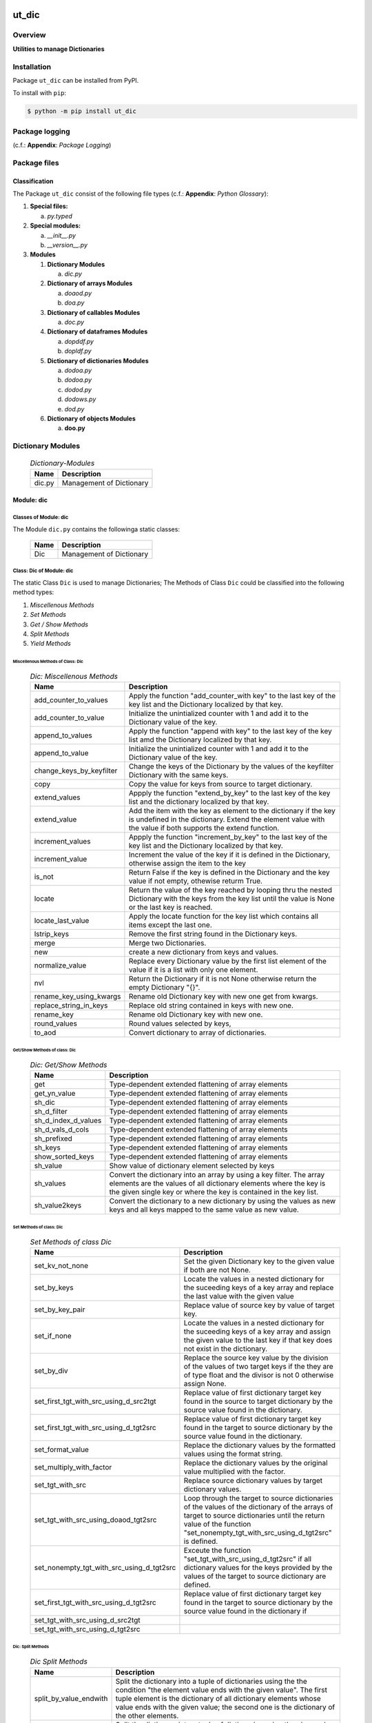 ######
ut_dic
######

********
Overview
********

.. start short_desc

**Utilities to manage Dictionaries**

.. end short_desc

************
Installation
************

.. start installation

Package ``ut_dic`` can be installed from PyPI.

To install with ``pip``:

.. code-block:: shell

	$ python -m pip install ut_dic

.. end installation

***************
Package logging 
***************

(c.f.: **Appendix**: `Package Logging`)

*************
Package files
*************

Classification
==============

The Package ``ut_dic`` consist of the following file types (c.f.: **Appendix**: `Python Glossary`):

#. **Special files:**

   a. *py.typed*

#. **Special modules:**

   a. *__init__.py*
   #. *__version__.py*

#. **Modules**

   #. **Dictionary Modules**

      a. *dic.py*

   #. **Dictionary of arrays Modules**

      a. *doaod.py*
      #. *doa.py*

   #. **Dictionary of callables Modules**

      a. *doc.py*

   #. **Dictionary of dataframes Modules**
   
      a. *dopddf.py*
      #. *dopldf.py*

   #. **Dictionary of dictionaries Modules**
   
      a. *dodoa.py*
      #. *dodoa.py*
      #. *dodod.py*
      #. *dodows.py*
      #. *dod.py*

   #. **Dictionary of objects Modules**
   
      a. **doo.py**
   
******************
Dictionary Modules
******************

  .. Dictionary-Modules-label:
  .. table:: *Dictionary-Modules*

   +------+------------------------+
   |Name  |Description             |
   +======+========================+
   |dic.py|Management of Dictionary|
   +------+------------------------+

Module: dic
============

Classes of Module: dic
----------------------

The Module ``dic.py`` contains the followinga static classes:

   +----+------------------------+
   |Name|Description             |
   +====+========================+
   |Dic |Management of Dictionary|
   +----+------------------------+

Class: Dic of Module: dic
-------------------------

The static Class ``Dic`` is used to manage Dictionaries;
The Methods of Class ``Dic`` could be classified into the following method types:

#. *Miscellenous Methods*
#. *Set Methods*
#. *Get / Show Methods*
#. *Split Methods*
#. *Yield Methods*

Miscellenous Methods of Class: Dic
^^^^^^^^^^^^^^^^^^^^^^^^^^^^^^^^^^

  .. Dic-Miscellenous-Methods-label:
  .. table:: *Dic: Miscellenous Methods*

   +------------------------+----------------------------------------------------------+
   |Name                    |Description                                               |
   +========================+==========================================================+
   |add_counter_to_values   |Apply the function "add_counter_with key" to the last key |
   |                        |of the key list and the Dictionary localized by that key. |
   +------------------------+----------------------------------------------------------+
   |add_counter_to_value    |Initialize the unintialized counter with 1 and add it to  |
   |                        |the Dictionary value of the key.                          |
   +------------------------+----------------------------------------------------------+
   |append_to_values        |Apply the function "append with key" to the last key of   |
   |                        |the key list amd the Dictionary localized by that key.    |
   +------------------------+----------------------------------------------------------+
   |append_to_value         |Initialize the unintialized counter with 1 and add it to  |
   |                        |the Dictionary value of the key.                          |
   +------------------------+----------------------------------------------------------+
   |change_keys_by_keyfilter|Change the keys of the Dictionary by the values of the    |
   |                        |keyfilter Dictionary with the same keys.                  |
   +------------------------+----------------------------------------------------------+
   |copy                    |Copy the value for keys from source to target dictionary. |
   +------------------------+----------------------------------------------------------+
   |extend_values           |Appply the function "extend_by_key" to the last key of the|
   |                        |key list and the dictionary localized by that key.        |
   +------------------------+----------------------------------------------------------+
   |extend_value            |Add the item with the key as element to the dictionary if |
   |                        |the key is undefined in the dictionary. Extend the element|
   |                        |value with the value if both supports the extend function.|
   +------------------------+----------------------------------------------------------+
   |increment_values        |Appply the function "increment_by_key" to the last key of |
   |                        |the key list and the Dictionary localized by that key.    |
   +------------------------+----------------------------------------------------------+
   |increment_value         |Increment the value of the key if it is defined in the    |
   |                        |Dictionary, otherwise assign the item to the key          |
   +------------------------+----------------------------------------------------------+
   |is_not                  |Return False if the key is defined in the Dictionary and  |
   |                        |the key value if not empty, othewise returm True.         |
   +------------------------+----------------------------------------------------------+
   |locate                  |Return the value of the key reached by looping thru the   |
   |                        |nested Dictionary with the keys from the key list until   |
   |                        |the value is None or the last key is reached.             |
   +------------------------+----------------------------------------------------------+
   |locate_last_value       |Apply the locate function for the key list which contains |
   |                        |all items except the last one.                            |
   +------------------------+----------------------------------------------------------+
   |lstrip_keys             |Remove the first string found in the Dictionary keys.     |
   +------------------------+----------------------------------------------------------+
   |merge                   |Merge two Dictionaries.                                   |
   +------------------------+----------------------------------------------------------+
   |new                     |create a new dictionary from keys and values.             |
   +------------------------+----------------------------------------------------------+
   |normalize_value         |Replace every Dictionary value by the first list element  |
   |                        |of the value if it is a list with only one element.       |
   +------------------------+----------------------------------------------------------+
   |nvl                     |Return the Dictionary if it is not None otherwise return  |
   |                        |the empty Dictionary "{}".                                |
   +------------------------+----------------------------------------------------------+
   |rename_key_using_kwargs |Rename old Dictionary key with new one get from kwargs.   |
   +------------------------+----------------------------------------------------------+
   |replace_string_in_keys  |Replace old string contained in keys with new one.        |
   +------------------------+----------------------------------------------------------+
   |rename_key              |Rename old Dictionary key with new one.                   |
   +------------------------+----------------------------------------------------------+
   |round_values            |Round values selected by keys,                            |
   +------------------------+----------------------------------------------------------+
   |to_aod                  |Convert dictionary to array of dictionaries.              |
   +------------------------+----------------------------------------------------------+

Get/Show Methods of class: Dic
^^^^^^^^^^^^^^^^^^^^^^^^^^^^^^

  .. Dic-Get-Show-Methods-label:
  .. table:: *Dic: Get/Show Methods*

   +-------------------+-------------------------------------------------------------------+
   |Name               |Description                                                        |
   +===================+===================================================================+
   |get                |Type-dependent extended flattening of array elements               |
   +-------------------+-------------------------------------------------------------------+
   |get_yn_value       |Type-dependent extended flattening of array elements               |
   +-------------------+-------------------------------------------------------------------+
   |sh_dic             |Type-dependent extended flattening of array elements               |
   +-------------------+-------------------------------------------------------------------+
   |sh_d_filter        |Type-dependent extended flattening of array elements               |
   +-------------------+-------------------------------------------------------------------+
   |sh_d_index_d_values|Type-dependent extended flattening of array elements               |
   +-------------------+-------------------------------------------------------------------+
   |sh_d_vals_d_cols   |Type-dependent extended flattening of array elements               |
   +-------------------+-------------------------------------------------------------------+
   |sh_prefixed        |Type-dependent extended flattening of array elements               |
   +-------------------+-------------------------------------------------------------------+
   |sh_keys            |Type-dependent extended flattening of array elements               |
   +-------------------+-------------------------------------------------------------------+
   |show_sorted_keys   |Type-dependent extended flattening of array elements               |
   +-------------------+-------------------------------------------------------------------+
   |sh_value           |Show value of dictionary element selected by keys                  |
   +-------------------+-------------------------------------------------------------------+
   |sh_values          |Convert the dictionary into an array by using a key filter.        |
   |                   |The array elements are the values of all dictionary elements       |
   |                   |where the key is the given single key or where the key is contained|
   |                   |in the key list.                                                   |
   +-------------------+-------------------------------------------------------------------+
   |sh_value2keys      |Convert the dictionary to a new dictionary by using the values as  |
   |                   |new keys and all keys mapped to the same value as new value.       |
   +-------------------+-------------------------------------------------------------------+

Set Methods of class: Dic
^^^^^^^^^^^^^^^^^^^^^^^^^

  .. Set-Methods-of_class-Dic-label:
  .. table:: *Set Methods of class Dic*

   +-----------------------------------------+---------------------------------------------------------------------+
   |Name                                     |Description                                                          |
   +=========================================+=====================================================================+
   |set_kv_not_none                          |Set the given Dictionary key to the given value if both are not None.|
   +-----------------------------------------+---------------------------------------------------------------------+
   |set_by_keys                              |Locate the values in a nested dictionary for the suceeding keys of a |
   |                                         |key array and replace the last value with the given value            |
   +-----------------------------------------+---------------------------------------------------------------------+
   |set_by_key_pair                          |Replace value of source key by value of target key.                  |
   +-----------------------------------------+---------------------------------------------------------------------+
   |set_if_none                              |Locate the values in a nested dictionary for the suceeding keys of a |
   |                                         |key array and assign the given value to the last key if that key does|
   |                                         |not exist in the dictionary.                                         |
   +-----------------------------------------+---------------------------------------------------------------------+
   |set_by_div                               |Replace the source key value by the division of the values of two    |
   |                                         |target keys if the they are of type float and the divisor is not 0   |
   |                                         |otherwise assign None.                                               |
   +-----------------------------------------+---------------------------------------------------------------------+
   |set_first_tgt_with_src_using_d_src2tgt   |Replace value of first dictionary target key found in the source to  |
   |                                         |target dictionary by the source value found in the dictionary.       |
   +-----------------------------------------+---------------------------------------------------------------------+
   |set_first_tgt_with_src_using_d_tgt2src   |Replace value of first dictionary target key found in the target to  |
   |                                         |source dictionary by the source value found in the dictionary.       |
   +-----------------------------------------+---------------------------------------------------------------------+
   |set_format_value                         |Replace the dictionary values by the formatted values using the      |
   |                                         |format string.                                                       |
   +-----------------------------------------+---------------------------------------------------------------------+
   |set_multiply_with_factor                 |Replace the dictionary values by the original value multiplied with  |
   |                                         |the factor.                                                          |
   +-----------------------------------------+---------------------------------------------------------------------+
   |set_tgt_with_src                         |Replace source dictionary values by target dictionary values.        |
   +-----------------------------------------+---------------------------------------------------------------------+
   |set_tgt_with_src_using_doaod_tgt2src     |Loop through the target to source dictionaries of the values of the  |
   |                                         |dictionary of the arrays of target to source dictionaries until the  |
   |                                         |return value of the function                                         |
   |                                         |"set_nonempty_tgt_with_src_using_d_tgt2src" is defined.              |
   +-----------------------------------------+---------------------------------------------------------------------+
   |set_nonempty_tgt_with_src_using_d_tgt2src|Exceute the function "set_tgt_with_src_using_d_tgt2src" if all       |
   |                                         |dictionary values for the keys provided by the values of the target  |
   |                                         |to source dictionary are defined.                                    |
   +-----------------------------------------+---------------------------------------------------------------------+
   |set_first_tgt_with_src_using_d_tgt2src   |Replace value of first dictionary target key found in the target to  |
   |                                         |source dictionary by the source value found in the dictionary if     |
   +-----------------------------------------+---------------------------------------------------------------------+
   |set_tgt_with_src_using_d_src2tgt         |                                                                     |
   +-----------------------------------------+---------------------------------------------------------------------+
   |set_tgt_with_src_using_d_tgt2src         |                                                                     |
   +-----------------------------------------+---------------------------------------------------------------------+

Dic: Split Methods
^^^^^^^^^^^^^^^^^^

  .. Dic-Split-Methods-label:
  .. table:: *Dic Split Methods*

   +----------------------+----------------------------------------------------------------------------+
   |Name                  |Description                                                                 |
   +======================+============================================================================+
   |split_by_value_endwith|Split the dictionary into a tuple of dictionaries using the the condition   |
   |                      |"the element value ends with the given value".                              |
   |                      |The first tuple element is the dictionary of all dictionary                 |
   |                      |elements whose value ends with the given value; the second one is           |
   |                      |the dictionary of the other elements.                                       |
   +----------------------+----------------------------------------------------------------------------+
   |split_by_value        |Split the dictionary into a tuple of dictionaries using the given value. The|
   |                      |first tuple element is the dictionary of all elements whose value is equal  |
   |                      |to the given value; the second one is the dictionary of the other elements. |
   +----------------------+----------------------------------------------------------------------------+
   |split_by_value_is_int |Split the dictionary into a tuple of dictionaries using the condition       |
   |                      |"the element value is of type integer". The first tuple element is the      |
   |                      |dictionary of all elements whose value is of type integer; the second one is| 
   |                      |the dictionary of the other elements.                                       |
   +----------------------+----------------------------------------------------------------------------+

Dic: Yield Methods
^^^^^^^^^^^^^^^^^^

  .. Dic-Yield-Methods-label:
  .. table:: *Dic: Yield Methods*

   +---------------------------+----------------------------------------------------------------------------+
   |Name                       |Description                                                                 |
   +===========================+============================================================================+
   |yield_values_with_keyfilter|Yield the values of all elements which are selected by the given key filter.|
   +---------------------------+----------------------------------------------------------------------------+

**********************************
Dictionary of Dictionaries Modules
**********************************

  .. Dictionary-of-Dictionaries-Modules-label:
  .. table:: *Dictionary of Dictionaries Modules*

   +------+-------------------------------------------------------+
   |Name  |Description                                            |
   +======+=======================================================+
   |dod.py|Management of Dictionary of Dictionaries.              |
   +------+-------------------------------------------------------+
   |d2v.py|Management of 2-dimensional Dictionary of Dictionaries.|
   |      |A 2 dimensional Dictionary of Dictionaries contains    |
   |      |dictionaries of Dictionaries as values.                |
   +------+-------------------------------------------------------+
   |d3v.py|Management of 3-dimensional Dictionary of Dictionaries.|
   |      |A 3 dimensional Dictionary of Dictionaries contains    |
   |      |Dictionaries of Dictionaries of Dictionaries as values.|
   +------+-------------------------------------------------------+

****************************
Dictionary of Arrays Modules
****************************

  .. Dictionary-of-Arrays-Modules-label:
  .. table:: *Dictionaries of Arrays Modules*

   +--------+---------------------------------------------------+
   |Name    |Description                                        |
   +========+===================================================+
   |doaod.py|Management of Dictionary of Arrays of Dictionaries.|
   +--------+---------------------------------------------------+
   |doa.py  |Management of Dictionary of Arrays.                |
   +--------+---------------------------------------------------+

Module: doaod.py
================

doaod.py Classes
----------------

The Module ``doaod.py`` contains the static class ``DoAoD``:

Class: DoAoD
------------

The static Class ``DoAoD`` is used to manage ``Dictionary of Arrays of Dictionaries``;
it contains the subsequent methods.

DoAoD Methods
^^^^^^^^^^^^^^^

  .. DoAoD-Methods-label:
  .. table:: *DoAoD Methods*

   +------------------+-------------------------------------------------------+
   |Name              |Description                                            |
   +==================+=======================================================+
   |dic_value_is_empty|Check if all keys of the given Dictionary of Arrays of |
   |                  |Dictionaries are found in any Dictionary of the Array  |
   |                  |of Dictionaries and the value for the key is not empty.|
   +------------------+-------------------------------------------------------+
   |sh_aod_unique     |Convert Dictionary of Array of Dictionaries to unique  |
   |                  |Array of Dictionaries.                                 |
   +------------------+-------------------------------------------------------+
   |sh_aod            |Convert Dictionary of Array of Dictionaries to Array   |
   |                  |of Dictionaries.                                       |
   +------------------+-------------------------------------------------------+
   |sh_unique         |Convert Dictionary of Array of Dictionaries to         |
   |                  |Dictionaries of unique Array of Dictionaries.          |
   +------------------+-------------------------------------------------------+
   |union_by_keys     |Convert filtered Dictionary of Arrays of Dictionaries  |
   |                  |by keys to an Array of distinct Dictionaries           |
   +------------------+-------------------------------------------------------+
   |union             |Convert Dictionary of Arrays of Dictionaries to an     |
   |                  |Array of distinct Dictionaries                         |
   +------------------+-------------------------------------------------------+

Module: doa.py
==============

doa.py Classes
---------------

The Module ``doa.py`` contains the static classes ``DoA``:

Class: DoA
----------

The static Class ``DoA`` is used to manage Arrays used for the flattening of dictionaries;
it contains the subsequent methods.

DoA: Methods
^^^^^^^^^^^^

  .. DoA-Methods-label:
  .. table:: *DoA Methods*

   +-------------+------------------------------------------------------+
   |Name         |Description                                           |
   +=============+======================================================+
   |apply        |                                                      |
   +-------------+------------------------------------------------------+
   |append       |                                                      |
   +-------------+------------------------------------------------------+
   |append_by_key|                                                      |
   +-------------+------------------------------------------------------+
   |append_unique|                                                      |
   +-------------+------------------------------------------------------+
   |extend       |                                                      |
   +-------------+------------------------------------------------------+
   |set          |                                                      |
   +-------------+------------------------------------------------------+
   |sh_d_pddf    |                                                      |
   +-------------+------------------------------------------------------+
   |sh_union     |                                                      |
   +-------------+------------------------------------------------------+

**********************************
Dictionary of Dictionaries Modules
**********************************

  .. Dictionary-of-Dictionaries-Modules-label:
  .. table:: *Dictionary of Dictionaries Modules*

   +--------+---------------------------------------------------------+
   |Name    |Description                                              |
   +========+=========================================================+
   |dodoa.py|Management of Dictionary of Dictionaries of Arrays.      |
   +--------+---------------------------------------------------------+
   |dodod.py|Management of Dictionary of Dictionaries of Dictionaries.|
   +--------+---------------------------------------------------------+
   |dod.py  |Management of Dictionary of Dictionaries.                |
   +--------+---------------------------------------------------------+

Module: doc.py
==============

The Module ``fnc.py`` contains the static class ``Fnc`` with I/O Control methods for log files;

doc.py Class Fnc
----------------

The static Class ``Fnc`` contains the subsequent methods

Fnc: Methods
^^^^^^^^^^^^

  .. Fnc-Methods-label:
  .. table:: *Fnc Methods*

   +--------+------+---------------------------------------------+
   |Name    |Type  |Description                                  |
   +========+======+=============================================+
   |ex      |class |Show and execute the function as the value of|
   |        |      |of the function-dictionary for the given key.|
   +--------+------+---------------------------------------------+
   |identity|static|Identity function for any objects            |       
   +--------+------+---------------------------------------------+
   |sh      |static|Show(get) the function as the value of the   |       
   |        |      |function-dictionary for the given key.       |       
   +--------+------+---------------------------------------------+

Fnc Method: ex
^^^^^^^^^^^^^^

Parameter
"""""""""

  .. Fnc-Method-ex-Parameter-label:
  .. table:: *Fnc Method ex: Parameter*

   +-----------+--------+------------------------------+
   |Name       |Type    |Description                   |
   +===========+========+==============================+
   |cls        |class   |current class                 |
   +-----------+--------+------------------------------+
   |doc        |TnDoC   |Dictionary of Callables       |
   +-----------+--------+------------------------------+
   |key        |TnDoc   |key                           |
   +-----------+--------+------------------------------+
   |args_kwargs|TnArrDoc|arguments or keyword arguments|
   +-----------+--------+------------------------------+

Return Value
""""""""""""

  .. Fnc-Method-ex-Return-Value-label:
  .. table:: *Fnc Method ex: Return Value*

   +----+----------+------------------------------------------+
   |Name|Type      |Description                               |
   +====+==========+==========================================+
   |    |TyCallable|Value of Function for argument args_kwargs|
   +----+----------+------------------------------------------+

Fnc Method: identity
^^^^^^^^^^^^^^^^^^^^

Parameter
"""""""""

  .. Fnc Method-identity-Parameter-label:
  .. table:: *Fnc Method identity: Parameter*

   +----+-----+-----------+
   |Name|Type |Description|
   +====+=====+===========+
   |obj |TyAny|object     |
   +----+-----+-----------+

Return Value
""""""""""""

  .. Fnc Method-identity-Return-Value-label:
  .. table:: *Fnc Method identity: Parameter*

   +----+-----+-----------+
   |Name|Type |Description|
   +====+=====+===========+
   |obj |TyAny|object     |
   +----+-----+-----------+

Fnc Method: sh
^^^^^^^^^^^^^^

Parameter
"""""""""

  .. Fnc-Method-sh-Parameter-label:
  .. table:: *Fnc Method sh: Parameter*

   +----+-----+------------------------------+
   |Name|Type |Description                   |
   +====+=====+==============================+
   |cls |class|current class                 |
   +----+-----+------------------------------+
   |doc |TnDoC|Dictionary of Callables       |
   +----+-----+------------------------------+
   |key |TnDoc|key                           |
   +----+-----+------------------------------+

Return Value
""""""""""""

  .. Fnc-Method-sh-Return-Value-label:
  .. table:: *Fnc Method sh: REturn Value*

   +----+----------+-----------+
   |Name|Type      |Description|
   +====+==========+===========+
   |fnc |TyCallable|Function   |
   +----+----------+-----------+

Module: pacmod.py
=================

The Utility module pacmod.py contains a single static class ``PacMod``.

pacmod.py Class: PacMmd
-----------------------

PacMod Methods
^^^^^^^^^^^^^^

  .. PacMod-Methods-label:
  .. table:: *PacMod Methods*

   +-----------------+-------------------------------------------------+
   |Name             |Description                                      |
   +=================+=================================================+
   |sh_d_pacmod      |create and show (return) pacmod dictionary       |
   +-----------------+-------------------------------------------------+
   |sh_path_cfg_yaml |show pacmod file path of the yaml file           |
   |                 |<pacmod module>.yaml in the data directory of the|
   |                 |current module of the current package            |
   +-----------------+-------------------------------------------------+
   |sh_path_keys_yaml|show pacmod file path type for the yaml file     |
   |                 |keys.yml in the data directory of the current    |
   |                 |module of the current pacḱage                    |
   +-----------------+-------------------------------------------------+
   |sh_pacmod_type   |show pacmod type directory path                  |
   +-----------------+-------------------------------------------------+
   |sh_file_path     |show pacmod file path                            |
   +-----------------+-------------------------------------------------+
   |sh_pattern       |show pacmod file path pattern                    |
   +-----------------+-------------------------------------------------+
   |sh_path_cfg_log  |show file path of log configuration file         |
   +-----------------+-------------------------------------------------+
   |sh_d_pacmod      |show pacmod dictionary                           |
   +-----------------+-------------------------------------------------+

PacMod Method: sh_d_pacmod
^^^^^^^^^^^^^^^^^^^^^^^^^^

Parameter
"""""""""

  .. Parameter-of-module-sh_d_pacmod-label:
  .. table:: *Parameter of method sh_d_pacmod*

   +--------+-----+-----------------+
   |Name    |Type |Description      |
   +========+=====+=================+
   |root_cls|class|root class       |
   +--------+-----+-----------------+
   |tenant  |Any  |                 |
   +--------+-----+-----------------+
        
Method: sh_path_cfg_yaml
^^^^^^^^^^^^^^^^^^^^^^^^

Parameter
"""""""""

  .. Parameter-of-module-sh_path_cfg_yaml-of-class-Pacmod-label:
  .. table:: *Parameter of method sh_path_cfg_yaml*

   +------+-----+-----------------+
   |Name  |Type |Description      |
   +======+=====+=================+
   |pacmod|TyDic|                 |
   +------+-----+-----------------+
        
Method: sh_path_cfg_yaml
^^^^^^^^^^^^^^^^^^^^^^^^

Parameter
"""""""""

   +------+-----+-----------------+
   |Name  |Type |Description      |
   +======+=====+=================+
   |pacmod|TyDic|                 |
   +------+-----+-----------------+
   |type\_|Tystr|                 |
   +------+-----+-----------------+

Method: sh_path_cfg_yaml
^^^^^^^^^^^^^^^^^^^^^^^^

Parameter
"""""""""

  .. Parameter-of-module-sh_path_cfg_yaml-label:
  .. table:: *Parameter of method sh_path_cfg_yaml*

   +------+-----+-----------------+
   |Name  |Type |Description      |
   +======+=====+=================+
   |pacmod|TyDic|                 |
   +------+-----+-----------------+
   |type\_|str  |                 |
   +------+-----+-----------------+
        
Method: sh_path_cfg_yaml
^^^^^^^^^^^^^^^^^^^^^^^^

Parameter
"""""""""

  .. Parameter-of-module-sh_path_cfg_yaml-label:
  .. table:: *Parameter of method sh_path_cfg_yaml*

   +---------+-----+-----------------+
   |Name     |Type |Description      |
   +=========+=====+=================+
   |cls      |class|current class    |
   +---------+-----+-----------------+
   |pacmod   |TyDic|                 |
   +---------+-----+-----------------+
   |type\_   |TyStr|                 |
   +---------+-----+-----------------+
   |suffix   |TyStr|                 |
   +---------+-----+-----------------+
   |pid      |TyStr|                 |
   +---------+-----+-----------------+
   |ts       |TyAny|                 |
   +---------+-----+-----------------+
   |\**kwargs|TyAny|keyword arguments|
   +---------+-----+-----------------+
        
Method: sh_path_cfg_yaml
^^^^^^^^^^^^^^^^^^^^^^^^

Parameter
"""""""""

  .. Parameter-of-method-sh_path_cfg_yaml-label:
  .. table:: *Parameter of method sh_path_cfg_yaml*

   +---------+-----+-----------------+
   |Name     |Type |Description      |
   +=========+=====+=================+
   |pacmod   |TyDic|                 |
   +---------+-----+-----------------+
   +---------+-----+-----------------+
   |type\_   |TyStr|                 |
   +---------+-----+-----------------+
   |suffix   |TyStr|                 |
   +---------+-----+-----------------+
   |\**kwargs|TyAny|keyword arguments|
   +---------+-----+-----------------+
        
Method: sh_path_cfg_yaml
^^^^^^^^^^^^^^^^^^^^^^^^

Parameter
"""""""""

  .. Parameter-of-method-sh_path_cfg_yaml-label:
  .. table:: *Parameter of method sh_path_cfg_yaml*

   +--------+-----+-----------------+
   |Name    |Type |Description      |
   +========+=====+=================+
   |pacmod  |TnDic|                 |     
   +--------+-----+-----------------+
   +--------+-----+-----------------+
   |filename|TyStr|                 |
   +--------+-----+-----------------+
        
Method: sh_d_pacmod
^^^^^^^^^^^^^^^^^^^

Parameter
"""""""""

  .. Parameter-of-method-sh_d_pacmod-label:
  .. table:: *Parameter of method sh_d_pacmod*

   +---------+-----+-----------------+
   |Name     |Type |Description      |
   +=========+=====+=================+
   |cls      |class|current class    |
   +---------+-----+-----------------+
   |\**kwargs|TyAny|keyword arguments|
   +---------+-----+-----------------+

Module: dodoa.py
================

Classes
-------

The Module ``dodoa.py`` contains the static class ``DoDoA``:

Class: DoDoA
------------

The static Class ``DoDoA`` is used to manage Dictionary of Dictionaries of Arrays;
it contains the subsequent methods.

Methods
^^^^^^^

  .. Methods-of-class-DoDoA-label:
  .. table:: *Methods of class DoDoA*

   +-------------+------------------------------------------------------+
   |Name         |Description                                           |
   +=============+======================================================+
   |append       |                                                      |
   +-------------+------------------------------------------------------+
   |sh_union     |                                                      |
   +-------------+------------------------------------------------------+

Module: dodod.py
================

Classes
-------

The Module ``dodod.py`` contains the static Class ``DoDoD``:

Class: DoDoD
------------

The static Class ``DoDoD`` is used to manage Dictionary of Dictionaries of Dictionaries;
it contains the subsequent methods.

Methods
^^^^^^^

  .. Methods-of-class-DoDoD-label:
  .. table:: *Methods of class DoDoD*

   +------------+------------------------------------------------------+
   |Name        |Description                                           |
   +============+======================================================+
   |set         |                                                      |
   +------------+------------------------------------------------------+
   |yield_values|                                                      |
   +------------+------------------------------------------------------+

Module: dod.py
==============

Classes
-------

The Module ``dod.py`` contains the static Class ``DoD``:


Class: DoD
----------

The static Class ``DoD`` is used to manage ``Dictionary of Dictionaries``;
it contains the subsequent methods.

Methods
^^^^^^^

  .. Methods-of_class-DoD-label:
  .. table:: *DoD Methods*

   +---------------+-------------------------------------------------------+
   |Name           |Description                                            |
   +===============+=======================================================+
   |nvl            |Return the Dictionary of Dictionaries if it is not None|
   |               |otherwise return the empty Dictionary "{}".            |
   +---------------+-------------------------------------------------------+
   |replace_keys   |Recurse through the Dictionary while building a new one|
   |               |with new keys and old values; the old keys are         |
   |               |translated to new ones by the keys Dictionary.         |
   +---------------+-------------------------------------------------------+
   |yield_values   |                                                       |
   +---------------+-------------------------------------------------------+

Module: dodows.py
=================

Classes
-------

The Module ``dodows.py`` contains the static Class ``DoDoWs``:

Class: DoDoWs
-------------

The static Class ``DoDoWs`` is used to manage ``Dictionary of Dictionaries of Worksheets``;
it contains the subsequent methods.

Methods
^^^^^^^

  .. Methods-of-class-DoDoWs-label:
  .. table:: *Methods of class DoDoWs*

   +--------------+------------------------------------------------------------------+
   |Name          |Description                                                       |
   +==============+==================================================================+
   |write_workbook|Write a workbook using a Dictionary of Dictionaries of worksheets.|
   +--------------+------------------------------------------------------------------+

*****************************
Dictionary of Objects Modules
*****************************

The Module Type ``Dictionary of Objects`` contains the following Modules:

  .. Dictionaries-of-Ojects-Module-label:
  .. table:: *Dictionaries of Ojects Module*

   +------+------------------------------------+
   |Name  |Description                         |
   +======+====================================+
   |doo.py|Management of Dictionary of Objects.|
   +------+------------------------------------+

Module: doo.py
==============

The Module ``doo.py`` contains the static Classes ``DoO``.

Class: DoO
----------

The static Class ``DoO`` is used to manage ``Dictionary of Objects``; it contains the subsequent methods.

Methods
^^^^^^^

  .. DoO-Methods-label:
  .. table:: *DoO Methods*

   +------------+---------------------------------------------------------------+
   |Name        |Description                                                    |
   +============+===============================================================+
   |replace_keys|Replace the keys of the given Dictionary by the values found in|
   |            |the given keys Dictionary if the values are not Dictionaries;  |
   |            |otherwise the function is called with these values.            |
   +------------+---------------------------------------------------------------+

********************************
Dictionary of Dataframes Modules
********************************

Modules
=======

The Module Type ``Dictionary of Dataframes`` contains the following Modules:

  .. Dictionary-of-Dataframes-Modules-label:
  .. table:: *Dictionary of Dataframes Modules*

   +---------+----------------------------------------------+
   |Name     |Description                                   |
   +=========+==============================================+
   |dopddf.py|Management of Dictionary of Panda Dataframes. |
   +---------+----------------------------------------------+
   |dopldf.py|Management of Dictionary of Polars Dataframes.|
   +---------+----------------------------------------------+

Module: dopddf.py
=================

The Module ``dopddf.py`` contains only the static Class ``DoPdDf``.


Class: DoPdDf
-------------

The static Class ``DoPdDf`` is used to manage ``Dictionaries of Panda Dataframes``;
it contains the subsequent methods.

Methods
^^^^^^^

  .. Methods-of-class-DoPdDf-label:
  .. table:: *Methodsc of class DoPdDf*

   +----------------------+-----------------------------------------------------+
   |Name                  |Description                                          |
   +======================+=====================================================+
   |set_ix_drop_key_filter|Apply Function set_ix_drop_col_filter to all Panda   |
   |                      |Dataframe values of given Dictionary.                |
   +----------------------+-----------------------------------------------------+
   |to_doaod              |Replace NaN values of Panda Dataframe values of given|
   |                      |Dictionary and convert them to Array of Dictionaries.|
   +----------------------+-----------------------------------------------------+

Module: dopldf.py
==================

The Module ``dopldf.py`` contains only the static Class ``DoPlDf``:


Class: DoPlDf
-------------

The static Class ``DoPlDf`` is used to manage ``Dictionary of Polars Dataframes``;
it contains the subsequent Methods.

Methods
^^^^^^^

  .. Methods-of-class-DoPlDf-label:
  .. table:: *Methods of class DoPlDf*

   +--------+------------------------------------------------------+
   |Name    |Description                                           |
   +========+======================================================+
   |to_doaod|Replace NaN values of Polars Dataframe values of given|
   |        |Dictionary and convert them to Array of Dictionaries. |
   +--------+------------------------------------------------------+

########
Appendix
########

***************
Package Logging
***************

Description
===========

Logging use the module **log.py** of the logging package **ut_log**.
The module supports two Logging types:

#. **Standard Logging** (std) or 
#. **User Logging** (usr).

The Logging type can be defined by one of the values 'std' or 'usr' of the parameter log_type; 'std' is the default.
The different Logging types are configured by one of the following configuration files:

#. **log.std.yml** or 
#. **log.usr.yml** 
  
The configuration files can be stored in different configuration directories (ordered by increased priority):

#. <package directory of the log package **ut_log**>/**cfg**,
#. <package directory of the application package **ui_eviq_srr**>/**cfg**,
#. <application directory of the application **eviq**>/**cfg**,

The active configuration file is the configuration file in the directory with the highest priority.

Examples
========
  
Site-packages-path = **/appl/eviq/.pyenv/versions/3.11.12/lib/python3.11/site-packages**
Log-package = **ut_log**
Application-package = **ui_eviq_srr**
Application-home-path = **/appl/eviq**
  
.. Examples-of-log-configuration-files-label:
.. table:: **Examples of log configuration-files**

   +-----------------------------------------------------------------------------------+
   |Log Configuration                                                                  |
   +----+-------------------+----------------------------------------------+-----------+
   |Type|Directory Type     |Directory                                     |File       |
   +====+===================+==============================================+===========+
   |std |Log package        |<Site-packages-path>/<Log-package>/cfg        |log.std.yml|
   |    +-------------------+----------------------------------------------+           |
   |    |Application package|<Site-packages-path>/<application-package>/cfg|           |
   |    +-------------------+----------------------------------------------+           |
   |    |Application        |<application-home-path>/cfg                   |           |
   +----+-------------------+----------------------------------------------+-----------+
   |usr |Log package        |<site-packages-path>/ut_log/cfg               |log.usr.yml|
   |    +-------------------+----------------------------------------------+           |
   |    |Application package|<site-packages-path>/ui_eviq_srr/cfg          |           |
   |    +-------------------+----------------------------------------------+           |
   |    |Application        |<application-path>/cfg                        |           |
   +----+-------------------+----------------------------------------------+-----------+

Log message types
=================

Logging defines log file path names for the following log message types: .

#. *debug*
#. *info*
#. *warning*
#. *error*
#. *critical*

Log types and Log directories
-----------------------------

Single or multiple Application log directories can be used for each message type:

.. Log-types-and-Log-directories-label:
.. table:: *Log types and directoriesg*

   +--------------+---------------+
   |Log type      |Log directory  |
   +--------+-----+--------+------+
   |long    |short|multiple|single|
   +========+=====+========+======+
   |debug   |dbqs |dbqs    |logs  |
   +--------+-----+--------+------+
   |info    |infs |infs    |logs  |
   +--------+-----+--------+------+
   |warning |wrns |wrns    |logs  |
   +--------+-----+--------+------+
   |error   |errs |errs    |logs  |
   +--------+-----+--------+------+
   |critical|crts |crts    |logs  |
   +--------+-----+--------+------+

Application parameter for logging
---------------------------------

.. Application-parameter-used-in-log-naming-label:
.. table:: *Application parameter used in log naming*

   +-----------------+--------------+-----+------------------+-------+-----------+
   |Name             |Decription    |Value|Description       |Default|Example    |
   +=================+==============+=====+==================+=======+===========+
   |appl_data        |data directory|     |                  |       |/data/eviq |
   +-----------------+--------------+-----+------------------+-------+-----------+
   |tenant           |tenant name   |UMH  |                  |       |UMH        |
   +-----------------+--------------+-----+------------------+-------+-----------+
   |package          |package name  |     |                  |       |ui_eviq_srr|
   +-----------------+--------------+-----+------------------+-------+-----------+
   |cmd              |command       |     |                  |       |evupreg    |
   +-----------------+--------------+-----+------------------+-------+-----------+
   |log_type         |Logging Type  |std: |Standard logging  |std    |std        |
   |                 |              +-----+------------------+       |           |
   |                 |              |usr: |User Logging      |       |           |
   +-----------------+--------------+-----+------------------+-------+-----------+
   |log_ts_type      |Logging       |ts:  |Sec since 1.1.1970|ts     |ts         |
   |                 |timestamp     +-----+------------------+       |           |
   |                 |type          |dt:  |Datetime          |       |           |
   +-----------------+--------------+-----+------------------+-------+-----------+
   |log_sw_single_dir|Use single log|True |use single dir.   |True   |True       |
   |                 |directory     +-----+------------------+       |           |
   |                 |              |False|use muliple dir.  |       |           |
   +-----------------+--------------+-----+------------------+-------+-----------+

Log files naming
----------------

Naming Conventions (table format)
^^^^^^^^^^^^^^^^^^^^^^^^^^^^^^^^^

.. Naming-conventions-for-logging-file-paths-label:
.. table:: *Naming conventions for logging file paths*

   +--------+----------------------------------------------+-------------------+
   |Type    |Directory                                     |File               |
   +========+==============================================+===================+
   |debug   |/<appl_data>/<tenant>/RUN/<package>/<cmd>/debs|debs_<ts>_<pid>.log|
   +--------+----------------------------------------------+-------------------+
   |critical|/<appl_data>/<tenant>/RUN/<package>/<cmd>/logs|crts_<ts>_<pid>.log|
   +--------+----------------------------------------------+-------------------+
   |error   |/<appl_data>/<tenant>/RUN/<package>/<cmd>/logs|errs_<ts>_<pid>.log|
   +--------+----------------------------------------------+-------------------+
   |info    |/<appl_data>/<tenant>/RUN/<package>/<cmd>/logs|infs_<ts>_<pid>.log|
   +--------+----------------------------------------------+-------------------+
   |warning |/<appl_data>/<tenant>/RUN/<package>/<cmd>/logs|rnsg_<ts>_<pid>.log|
   +--------+----------------------------------------------+-------------------+

Naming Conventions (tree format)
^^^^^^^^^^^^^^^^^^^^^^^^^^^^^^^^

::

 <appl_data>   Application data folder
 │
 └── <tenant>  Application tenant folder
     │
     └── RUN  Applications RUN folder for Application log files
         │
         └── <package>  RUN folder of Application package: <package>
             │
             └── <cmd>  RUN folder of Application command <cmd>
                 │
                 ├── debs  Application command debug messages folder
                 │   │
                 │   └── debs_<ts>_<pid>.log  debug messages for
                 │                            run of command <cmd>
                 │                            with pid <pid> at <ts>
                 │
                 └── logs  Application command log messages folder
                     │
                     ├── crts_<ts>_<pid>.log  critical messages for
                     │                        run of command <cmd>
                     │                        with pid <pid> at <ts>
                     ├── errs_<ts>_<pid>.log  error messages for
                     │                        run of command <cmd>
                     │                        with pid <pid> at <ts>
                     ├── infs_<ts>_<pid>.log  info messages for
                     │                        run of command <cmd>
                     │                        with pid <pid> at <ts>
                     └── wrns_<ts>_<pid>.log  warning messages for
                                              run of command <cmd>
                                              with pid <pid> at <ts>

Naming Examples (table format)
^^^^^^^^^^^^^^^^^^^^^^^^^^^^^^

.. Naming-conventions-for-logging-file-paths-label:
.. table:: *Naming conventions for logging file paths*

   +--------+--------------------------------------------+--------------------------+
   |Type    |Directory                                   |File                      |
   +========+============================================+==========================+
   |debug   |/appl/eviq/UMH/RUN/ui_eviq_srr/evdomap/debs/|debs_1750096540_354710.log|
   +--------+--------------------------------------------+--------------------------+
   |critical|/appl/eviq/UMH/RUN/ui_eviq_srr/evdomap/logs/|crts_1749971151_240257.log|
   +--------+                                            +--------------------------+
   |error   |                                            |errs_1749971151_240257.log|
   +--------+                                            +--------------------------+
   |info    |                                            |infs_1750096540_354710.log|
   +--------+                                            +--------------------------+
   |warning |                                            |wrns_1749971151_240257.log|
   +--------+--------------------------------------------+--------------------------+

Naming Examples (tree format)
^^^^^^^^^^^^^^^^^^^^^^^^^^^^^

.. code-block:: text

  /data/eviq/UMH/RUN/ui_eviq_srr/evdomap  Run folder of
  │                                       of function evdomap
  │                                       of package ui_eviq_srr
  │                                       for teanant UMH
  │                                       of application eviq
  │
  ├── debs  debug folder of Application function: evdomap
  │   │
  │   └── debs_1748609414_314062.log  debug messages for run 
  │                                   of function evdomap     
  │                                   using pid: 314062 at: 1748609414
  │
  └── logs  log folder of Application function: evdomap
      │
      ├── errs_1748609414_314062.log  error messages for run
      │                               of function evdomap     
      │                               with pid: 314062 at: 1748609414
      ├── infs_1748609414_314062.log  info messages for run
      │                               of function evdomap     
      │                               with pid: 314062 at: 1748609414
      └── wrns_1748609414_314062.log  warning messages for run
                                      of function evdomap     
                                      with pid: 314062 at: 1748609414

Configuration files
===================

log.std.yml (jinja2 yml file)
-----------------------------

Content
^^^^^^^

.. log.std.yml-label:
.. code-block:: jinja

 version: 1

 disable_existing_loggers: False

 loggers:

     # standard logger
     std:
         # level: NOTSET
         level: DEBUG
         handlers:
             - std_debug_console
             - std_debug_file
             - std_info_file
             - std_warning_file
             - std_error_file
             - std_critical_file

 handlers:
 
     std_debug_console:
         class: 'logging.StreamHandler'
         level: DEBUG
         formatter: std_debug
         stream: 'ext://sys.stderr'

     std_debug_file:
         class: 'logging.FileHandler'
         level: DEBUG
         formatter: std_debug
         filename: '{{dir_run_debs}}/debs_{{ts}}_{{pid}}.log'
         mode: 'a'
         delay: true

     std_info_file:
         class: 'logging.FileHandler'
         level: INFO
         formatter: std_info
         filename: '{{dir_run_infs}}/infs_{{ts}}_{{pid}}.log'
         mode: 'a'
         delay: true

     std_warning_file:
         class: 'logging.FileHandler'
         level: WARNING
         formatter: std_warning
         filename: '{{dir_run_wrns}}/wrns_{{ts}}_{{pid}}.log'
         mode: 'a'
         delay: true

     std_error_file:
         class: 'logging.FileHandler'
         level: ERROR
         formatter: std_error
         filename: '{{dir_run_errs}}/errs_{{ts}}_{{pid}}.log'
         mode: 'a'
         delay: true
 
     std_critical_file:
         class: 'logging.FileHandler'
         level: CRITICAL
         formatter: std_critical
         filename: '{{dir_run_crts}}/crts_{{ts}}_{{pid}}.log'
         mode: 'a'
         delay: true

     std_critical_mail:
         class: 'logging.handlers.SMTPHandler'
         level: CRITICAL
         formatter: std_critical_mail
         mailhost : localhost
         fromaddr: 'monitoring@domain.com'
         toaddrs:
             - 'dev@domain.com'
             - 'qa@domain.com'
         subject: 'Critical error with application name'
 
 formatters:

     std_debug:
         format: '%(asctime)-15s %(levelname)s-%(name)s-%(process)d::%(module)s.%(funcName)s|%(lineno)s:: %(message)s'
         datefmt: '%Y-%m-%d %H:%M:%S'
     std_info:
         format: '%(asctime)-15s %(levelname)s-%(name)s-%(process)d::%(module)s.%(funcName)s|%(lineno)s:: %(message)s'
         datefmt: '%Y-%m-%d %H:%M:%S'
     std_warning:
         format: '%(asctime)-15s %(levelname)s-%(name)s-%(process)d::%(module)s.%(funcName)s|%(lineno)s:: %(message)s'
         datefmt: '%Y-%m-%d %H:%M:%S'
     std_error:
         format: '%(asctime)-15s %(levelname)s-%(name)s-%(process)d::%(module)s.%(funcName)s|%(lineno)s:: %(message)s'
         datefmt: '%Y-%m-%d %H:%M:%S'
     std_critical:
         format: '%(asctime)-15s %(levelname)s-%(name)s-%(process)d::%(module)s.%(funcName)s|%(lineno)s:: %(message)s'
         datefmt: '%Y-%m-%d %H:%M:%S'
     std_critical_mail:
         format: '%(asctime)-15s %(levelname)s-%(name)s-%(process)d::%(module)s.%(funcName)s|%(lineno)s:: %(message)s'
         datefmt: '%Y-%m-%d %H:%M:%S'

Jinja2-variables
^^^^^^^^^^^^^^^^

.. log.std.yml-Jinja2-variables-label:
.. table:: *log.std.yml Jinja2 variables*

   +------------+-----------------------------+-------------------------------------------+
   |Name        |Definition                   |Example                                    |
   +============+=============================+===========================================+
   |dir_run_debs|debug run directory          |/data/eviq/UMH/RUN/ui_eviq_srr/evupreg/debs|
   +------------+-----------------------------+-------------------------------------------+
   |dir_run_infs|info run directory           |/data/eviq/UMH/RUN/ui_eviq_srr/evupreg/logs|
   +------------+-----------------------------+                                           |
   |dir_run_wrns|warning run directory        |                                           |
   +------------+-----------------------------+                                           |
   |dir_run_errs|error run directory          |                                           |
   +------------+-----------------------------+                                           |
   |dir_run_crts|critical error run directory |                                           |
   +------------+-----------------------------+-------------------------------------------+
   |ts          |Timestamp since 1970 in [sec]|1749483509                                 |
   |            |if log_ts_type == 'ts'       |                                           |
   |            +-----------------------------+-------------------------------------------+
   |            |Datetime in timezone Europe/ |20250609 17:38:29 GMT+0200                 |
   |            |Berlin if log_ts_type == 'dt'|                                           |
   +------------+-----------------------------+-------------------------------------------+
   |pid         |Process ID                   |79133                                      |
   +------------+-----------------------------+-------------------------------------------+

***************
Python Glossary
***************

.. _python-modules:

Python Modules
==============

Overview
--------

  .. Python-Modules-label:
  .. table:: *Python Modules*

   +--------------+---------------------------------------------------------+
   |Name          |Definition                                               |
   +==============+==========+==============================================+
   |Python modules|Files with suffix ``.py``; they could be empty or contain|
   |              |python code; other modules can be imported into a module.|
   +--------------+---------------------------------------------------------+
   |special Python|Modules like ``__init__.py`` or ``main.py`` with special |
   |modules       |names and functionality.                                 |
   +--------------+---------------------------------------------------------+

.. _python-functions:

Python Function
===============

Overview
--------

  .. Python-Function-label:
  .. table:: *Python Function*

   +---------------+---------------------------------------------------------+
   |Name           |Definition                                               |
   +===============+==========+==============================================+
   |Python function|Files with suffix ``.py``; they could be empty or contain|
   |               |python code; other modules can be imported into a module.|
   +---------------+---------------------------------------------------------+
   |special Python |Modules like ``__init__.py`` or ``main.py`` with special |
   |modules        |names and functionality.                                 |
   +---------------+---------------------------------------------------------+

.. _python-packages:

Python Packages
===============

Overview
--------

  .. Python Packages-Overview-label:
  .. table:: *Python Packages Overview*

   +---------------------+---------------------------------------------+
   |Name                 |Definition                                   |
   +=====================+=============================================+
   |Python package       |Python packages are directories that contains|
   |                     |the special module ``__init__.py`` and other |
   |                     |modules, sub packages, files or directories. |
   +---------------------+---------------------------------------------+
   |Python sub-package   |Python sub-packages are python packages which|
   |                     |are contained in another python package.     |
   +---------------------+---------------------------------------------+
   |Python package       |directory contained in a python package.     |
   |sub-directory        |                                             |
   +---------------------+---------------------------------------------+
   |Python package       |Python package sub-directories with a special|
   |special sub-directory|meaning like data or cfg                     |
   +---------------------+---------------------------------------------+

Special python package sub-directories
--------------------------------------

  .. Special-python-package-sub-directory-Examples-label:
  .. table:: *Special python package sub-directories*

   +-------+------------------------------------------+
   |Name   |Description                               |
   +=======+==========================================+
   |bin    |Directory for package scripts.            |
   +-------+------------------------------------------+
   |cfg    |Directory for package configuration files.|
   +-------+------------------------------------------+
   |data   |Directory for package data files.         |
   +-------+------------------------------------------+
   |service|Directory for systemd service scripts.    |
   +-------+------------------------------------------+

.. _python-files:

Python Files
============

Overview
--------

  .. Python-files-label:
  .. table:: *Python files*

   +--------------+---------------------------------------------------------+
   |Name          |Definition                                               |
   +==============+==========+==============================================+
   |Python modules|Files with suffix ``.py``; they could be empty or contain|
   |              |python code; other modules can be imported into a module.|
   +--------------+---------------------------------------------------------+
   |Python package|Files within a python package.                           |
   |files         |                                                         |
   +--------------+---------------------------------------------------------+
   |Python dunder |Python modules which are named with leading and trailing |
   |modules       |double underscores.                                      |
   +--------------+---------------------------------------------------------+
   |special       |Files which are not modules and used as python marker    |
   |Python files  |files like ``py.typed``.                                 |
   +--------------+---------------------------------------------------------+
   |special Python|Modules like ``__init__.py`` or ``main.py`` with special |
   |modules       |names and functionality.                                 |
   +--------------+---------------------------------------------------------+

.. _python-special-files:

Python Special Files
--------------------

  .. Python-special-files-label:
  .. table:: *Python special files*

   +--------+--------+--------------------------------------------------------------+
   |Name    |Type    |Description                                                   |
   +========+========+==============================================================+
   |py.typed|Type    |The ``py.typed`` file is a marker file used in Python packages|
   |        |checking|to indicate that the package supports type checking. This is a|
   |        |marker  |part of the PEP 561 standard, which provides a standardized   |
   |        |file    |way to package and distribute type information in Python.     |
   +--------+--------+--------------------------------------------------------------+

.. _python-special-modules:

Python Special Modules
----------------------

  .. Python-special-modules-label:
  .. table:: *Python special modules*

   +--------------+-----------+----------------------------------------------------------------+
   |Name          |Type       |Description                                                     |
   +==============+===========+================================================================+
   |__init__.py   |Package    |The dunder (double underscore) module ``__init__.py`` is used to|
   |              |directory  |execute initialisation code or mark the directory it contains   |
   |              |marker     |as a package. The Module enforces explicit imports and thus     |
   |              |file       |clear namespace use and call them with the dot notation.        |
   +--------------+-----------+----------------------------------------------------------------+
   |__main__.py   |entry point|The dunder module ``__main__.py`` serves as package entry point |
   |              |for the    |point. The module is executed when the package is called by the |
   |              |package    |interpreter with the command **python -m <package name>**.      |
   +--------------+-----------+----------------------------------------------------------------+
   |__version__.py|Version    |The dunder module ``__version__.py`` consist of assignment      |
   |              |file       |statements used in Versioning.                                  |
   +--------------+-----------+----------------------------------------------------------------+

Python classes
==============

Overview
--------

  .. Python-classes-overview-label:
  .. table:: *Python classes overview*

   +-------------------+---------------------------------------------------+
   |Name               |Description                                        |
   +===================+===================================================+
   |Python class       |A class is a container to group related methods and|
   |                   |variables together, even if no objects are created.|
   |                   |This helps in organizing code logically.           |
   +-------------------+---------------------------------------------------+
   |Python static class|A class which contains only @staticmethod or       |
   |                   |@classmethod methods and no instance-specific      |
   |                   |attributes or methods.                             |
   +-------------------+---------------------------------------------------+

Python methods
==============

Overview
--------

  .. Python-methods-overview-label:
  .. table:: *Python methods overview*

   +--------------+-------------------------------------------+
   |Name          |Description                                |
   +==============+===========================================+
   |Python method |Python functions defined in python modules.|
   +--------------+-------------------------------------------+
   |Python class  |Python functions defined in python classes.|
   |method        |                                           |
   +--------------+-------------------------------------------+
   |Python special|Python class methods with special names and|
   |class method  |functionalities.                           |
   +--------------+-------------------------------------------+

Python class methods
--------------------

  .. Python-class-methods-label:
  .. table:: *Python class methods*

   +--------------+----------------------------------------------+
   |Name          |Description                                   |
   +==============+==============================================+
   |Python no     |Python function defined in python classes and |
   |instance      |decorated with @classmethod or @staticmethod. |
   |class method  |The first parameter conventionally called cls |
   |              |is a reference to the current class.          |
   +--------------+----------------------------------------------+
   |Python        |Python function defined in python classes; the|
   |instance      |first parameter conventionally called self is |
   |class method  |a reference to the current class object.      |
   +--------------+----------------------------------------------+
   |special Python|Python class functions with special names and |
   |class method  |functionalities.                              |
   +--------------+----------------------------------------------+

Python special class methods
----------------------------

  .. Python-methods-examples-label:
  .. table:: *Python methods examples*

   +--------+-----------+--------------------------------------------------------------+
   |Name    |Type       |Description                                                   |
   +========+===========+==============================================================+
   |__init__|class      |The special method ``__init__`` is called when an instance    |
   |        |object     |(object) of a class is created; instance attributes can be    |
   |        |constructor|defined and initalized in the method. The method us a single  |
   |        |method     |parameter conventionally called ``self`` to access the object.|
   +--------+-----------+--------------------------------------------------------------+

#################
Table of Contents
#################

.. contents:: **Table of Content**
